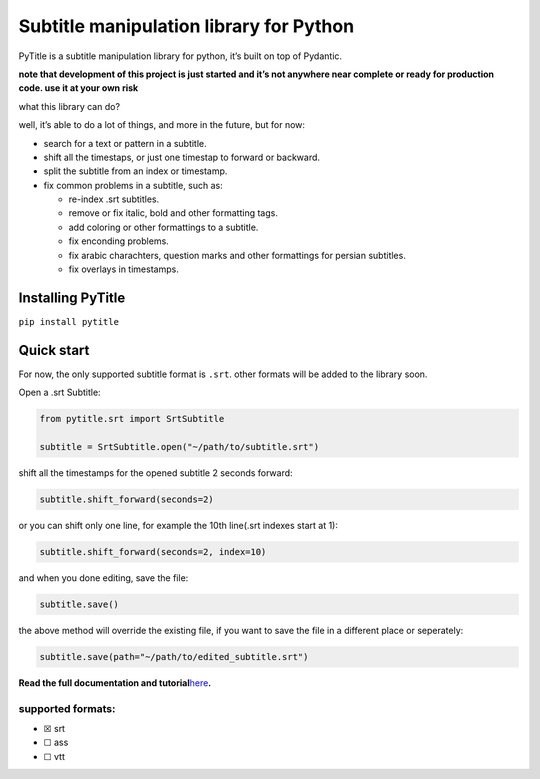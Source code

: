 Subtitle manipulation library for Python
========================================

|PyPI| |PyPI - Downloads| |PyPI - Python Version| |PyPI - License| |Read
the Docs| |GitHub issues|

PyTitle is a subtitle manipulation library for python, it’s built on top
of Pydantic.

**note that development of this project is just started and it’s not
anywhere near complete or ready for production code. use it at your own
risk**

what this library can do?

well, it’s able to do a lot of things, and more in the future, but for now:

-  search for a text or pattern in a subtitle.
-  shift all the timestaps, or just one timestap to forward or backward.
-  split the subtitle from an index or timestamp.
-  fix common problems in a subtitle, such as:

   -  re-index .srt subtitles.
   -  remove or fix italic, bold and other formatting tags.
   -  add coloring or other formattings to a subtitle.
   -  fix enconding problems.
   -  fix arabic charachters, question marks and other formattings for
      persian subtitles.
   -  fix overlays in timestamps.

Installing PyTitle
------------------

``pip install pytitle``

Quick start
-----------

For now, the only supported subtitle format is ``.srt``. other formats
will be added to the library soon.

Open a .srt Subtitle:

.. code:: python

   from pytitle.srt import SrtSubtitle

   subtitle = SrtSubtitle.open("~/path/to/subtitle.srt")

shift all the timestamps for the opened subtitle 2 seconds forward:

.. code:: python

   subtitle.shift_forward(seconds=2)

or you can shift only one line, for example the 10th line(.srt indexes
start at 1):

.. code:: python

   subtitle.shift_forward(seconds=2, index=10)

and when you done editing, save the file:

.. code:: python

   subtitle.save()

the above method will override the existing file, if you want to save
the file in a different place or seperately:

.. code:: python

   subtitle.save(path="~/path/to/edited_subtitle.srt")

**Read the full documentation and
tutorial**\ `here <https://pytitle.readthedocs.io>`__\ **.**

supported formats:
~~~~~~~~~~~~~~~~~~

-  ☒ srt
-  ☐ ass
-  ☐ vtt

.. |PyPI| image:: https://img.shields.io/pypi/v/pytitle
.. |PyPI - Downloads| image:: https://img.shields.io/pypi/dm/pytitle
.. |PyPI - Python Version| image:: https://img.shields.io/pypi/pyversions/pytitle
.. |PyPI - License| image:: https://img.shields.io/pypi/l/pytitle
.. |Read the Docs| image:: https://img.shields.io/readthedocs/pytitle
.. |GitHub issues| image:: https://img.shields.io/github/issues/sina-e/pytitle
